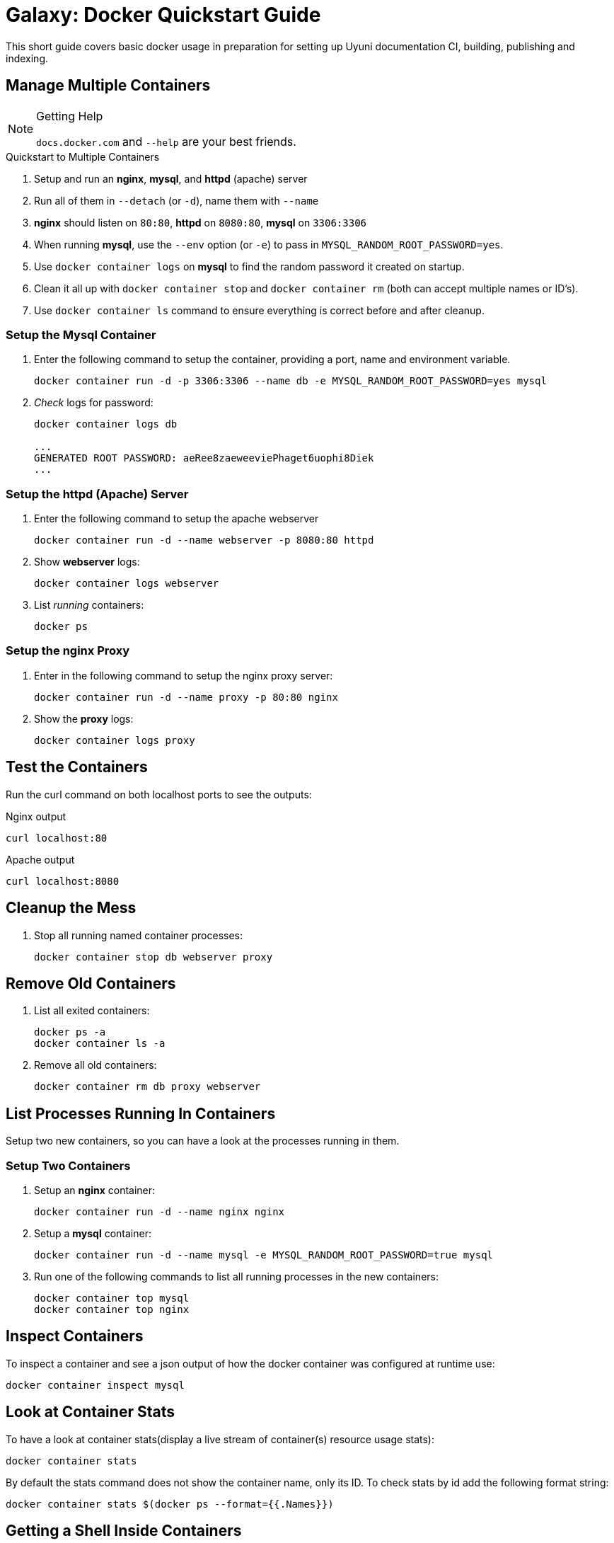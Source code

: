 = Galaxy: Docker Quickstart Guide

This short guide covers basic docker usage in preparation for setting up Uyuni documentation CI, building, publishing and indexing.



== Manage Multiple Containers

[NOTE]
.Getting Help
====
`docs.docker.com` and `--help` are your best friends.
====

.Quickstart to Multiple Containers
. Setup and run an **nginx**, **mysql**, and **httpd** (apache) server
. Run all of them in `--detach` (or `-d`), name them with `--name`
. **nginx** should listen on `80:80`, **httpd** on `8080:80`, **mysql** on `3306:3306`
. When running **mysql**, use the `--env` option (or `-e`) to pass in `MYSQL_RANDOM_ROOT_PASSWORD=yes`.
. Use `docker container logs` on **mysql** to find the random password it created on startup.
. Clean it all up with `docker container stop` and `docker container rm` (both can accept multiple names or ID's).
. Use `docker container ls` command to ensure everything is correct before and after cleanup.



=== Setup the Mysql Container

. Enter the following command to setup the container, providing a port, name and environment variable.
+
----
docker container run -d -p 3306:3306 --name db -e MYSQL_RANDOM_ROOT_PASSWORD=yes mysql
----
. __Check__ logs for password:
+
----
docker container logs db

...
GENERATED ROOT PASSWORD: aeRee8zaeweeviePhaget6uophi8Diek
...
----



=== Setup the httpd (Apache) Server

. Enter the following command to setup the apache webserver
+
----
docker container run -d --name webserver -p 8080:80 httpd
----

. Show **webserver** logs:
+
----
docker container logs webserver
----

. List __running__ containers:
+
----
docker ps
----



=== Setup the nginx Proxy

. Enter in the following command to setup the nginx proxy server:
+
----
docker container run -d --name proxy -p 80:80 nginx
----

. Show the **proxy** logs:
+
----
docker container logs proxy
----



== Test the Containers

Run the curl command on both localhost ports to see the outputs:

.Nginx output
----
curl localhost:80
----

.Apache output
----
curl localhost:8080
----




== Cleanup the Mess

. Stop all running named container processes:
+
----
docker container stop db webserver proxy
----



== Remove Old Containers

. List all exited containers:
+
----
docker ps -a
docker container ls -a
----

. Remove all old containers:
+
----
docker container rm db proxy webserver
----



== List Processes Running In Containers

Setup two new containers, so you can have a look at the processes running in them.



=== Setup Two Containers

. Setup an **nginx** container:
+
----
docker container run -d --name nginx nginx
----

. Setup a **mysql** container:
+
----
docker container run -d --name mysql -e MYSQL_RANDOM_ROOT_PASSWORD=true mysql
----

. Run one of the following commands to list all running processes in the new containers:
+
----
docker container top mysql
docker container top nginx
----



== Inspect Containers

To inspect a container and see a json output of how the docker container was configured at runtime use:

----
docker container inspect mysql
----




== Look at Container Stats

To have a look at container stats(display a live stream of container(s) resource usage stats):

----
docker container stats
----

By default the stats command does not show the container name, only its ID. To check stats by id add the following format string:

----
docker container stats $(docker ps --format={{.Names}})
----

==  Getting a Shell Inside Containers

=== Start an Interactive Container Shell

Start a new container interactively:
----
docker container run -it
----

==== Run an Additional Command in an Existing Container

Using exec to modify a running container does not stop the container on exit.

----
docker container exec -it
----

==== Run a docker Container

Exiting a normal container will stop the container process.

----
docker container run -it --name proxy nginx bash
----

==== How to use a Container without Bash

In some cases you may end up with a linux distribution without bash. Use ssh to get into the box, then use that distributions package manager to install bash, or whatever shell or software you like:

----
docker container run -it alpine bash
----

The above command will error as bash is not installed by default, instead try the following:

----
docker container run -it alpine sh
----

==== Start Up a Previously Exited Container

After you exit a container you may wish to reuse it, generally if you expect you will reuse a container use exec. Call docker container start and then the ID or container name followed by the command, in this case __bash__:

----
docker start  `docker ps -q -l` # restart it in the background
docker attach `docker ps -q -l` # reattach the terminal & stdin
----



== Docker Network Defaults

* Each container is connected to a private virtual network "bridge"

* Each virtual network routes through NAT firewall on host IP

* All containers on a virtual network can talk to each other without `-p`

* Best practice is to create a new virtual network for each app:

** network "web_app" for mysql and php/apache containers

** network "web_api" for mongo and nodejs containers

=== Docker Networks Continued

* "Batteries included, but you can remove them as you wish"
** Defaults work well in many cases, but it is easy to swap out parts and customize it
* Make new virtual networks
* Attach containers to more than one virtual network (or none)
* Skip virtual networks and use host IP (--net=host)

[TIP]
.`-p` (--publish)
====
Remember publishing ports are always specified in `HOST:CONTAINER` format.

----
docker container run -p 80:80 --name webhost -d nginx
docker container port webhost
80/tcp -> 0.0.0.0:80
----
====

[TIP]
.--format
====
You can use the `--format` command with docker inspect to find out the actual docker containers **IP**. The `--format` command can be used for __any__ docker config setting.

----
docker container inspect --format '{{ .NetworkSettings.IPAddress }}' webhost

172.17.0.5
----
====




